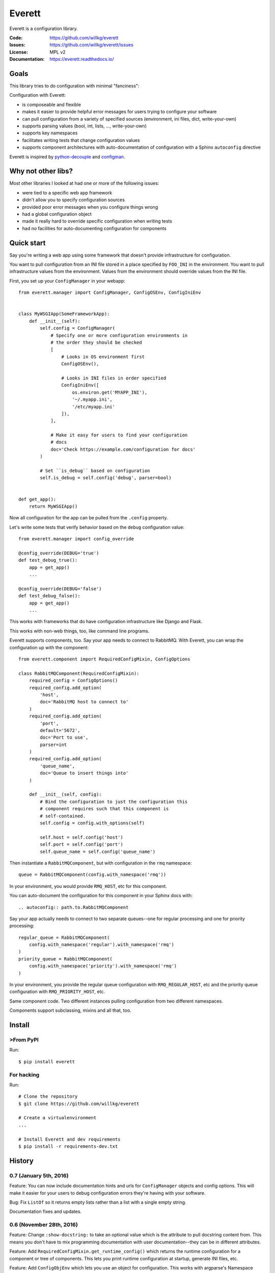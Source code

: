 =======
Everett
=======

Everett is a configuration library.

:Code:          https://github.com/willkg/everett
:Issues:        https://github.com/willkg/everett/issues
:License:       MPL v2
:Documentation: https://everett.readthedocs.io/


Goals
=====

This library tries to do configuration with minimal "fanciness":

Configuration with Everett:

* is composeable and flexible
* makes it easier to provide helpful error messages for users trying to
  configure your software
* can pull configuration from a variety of specified sources (environment, ini
  files, dict, write-your-own)
* supports parsing values (bool, int, lists, ..., write-your-own)
* supports key namespaces
* facilitates writing tests that change configuration values
* supports component architectures with auto-documentation of configuration with
  a Sphinx ``autoconfig`` directive

Everett is inspired by `python-decouple
<https://github.com/henriquebastos/python-decouple>`_ and `configman
<https://configman.readthedocs.io/en/latest/>`_.


Why not other libs?
===================

Most other libraries I looked at had one or more of the following issues:

* were tied to a specific web app framework
* didn't allow you to specify configuration sources
* provided poor error messages when you configure things wrong
* had a global configuration object
* made it really hard to override specific configuration when writing tests
* had no facilities for auto-documenting configuration for components


Quick start
===========

Say you're writing a web app using some framework that doesn't provide
infrastructure for configuration.

You want to pull configuration from an INI file stored in a place specified by
``FOO_INI`` in the environment. You want to pull infrastructure values from the
environment. Values from the environment should override values from the INI
file.

First, you set up your ``ConfigManager`` in your webapp::

    from everett.manager import ConfigManager, ConfigOSEnv, ConfigIniEnv


    class MyWSGIApp(SomeFrameworkApp):
        def __init__(self):
            self.config = ConfigManager(
                # Specify one or more configuration environments in
                # the order they should be checked
                [
                    # Looks in OS environment first
                    ConfigOSEnv(),

                    # Looks in INI files in order specified
                    ConfigIniEnv([
                        os.environ.get('MYAPP_INI'),
                        '~/.myapp.ini',
                        '/etc/myapp.ini'
                    ]),
                ],

                # Make it easy for users to find your configuration
                # docs
                doc='Check https://example.com/configuration for docs'
            )

            # Set ``is_debug`` based on configuration
            self.is_debug = self.config('debug', parser=bool)


    def get_app():
        return MyWSGIApp()


Now all configuration for the app can be pulled from the ``.config`` property.

Let's write some tests that verify behavior based on the ``debug`` configuration
value::

    from everett.manager import config_override

    @config_override(DEBUG='true')
    def test_debug_true():
        app = get_app()
        ...

    @config_override(DEBUG='false')
    def test_debug_false():
        app = get_app()
        ...


This works with frameworks that do have configuration infrastructure like
Django and Flask.

This works with non-web things, too, like command line programs.

Everett supports components, too. Say your app needs to connect to RabbitMQ.
With Everett, you can wrap the configuration up with the component::

    from everett.component import RequiredConfigMixin, ConfigOptions

    class RabbitMQComponent(RequiredConfigMixin):
        required_config = ConfigOptions()
        required_config.add_option(
            'host',
            doc='RabbitMQ host to connect to'
        )
        required_config.add_option(
            'port',
            default='5672',
            doc='Port to use',
            parser=int
        )
        required_config.add_option(
            'queue_name',
            doc='Queue to insert things into'
        )

        def __init__(self, config):
            # Bind the configuration to just the configuration this
            # component requires such that this component is
            # self-contained.
            self.config = config.with_options(self)

            self.host = self.config('host')
            self.port = self.config('port')
            self.queue_name = self.config('queue_name')


Then instantiate a ``RabbitMQComponent``, but with configuration in the ``rmq``
namespace::

    queue = RabbitMQComponent(config.with_namespace('rmq'))


In your environment, you would provide ``RMQ_HOST``, etc for this component.

You can auto-document the configuration for this component in your Sphinx docs
with::

    .. autoconfig:: path.to.RabbitMQComponent


Say your app actually needs to connect to two separate queues--one for regular
processing and one for priority processing::

    regular_queue = RabbitMQComponent(
        config.with_namespace('regular').with_namespace('rmq')
    )
    priority_queue = RabbitMQComponent(
        config.with_namespace('priority').with_namespace('rmq')
    )


In your environment, you provide the regular queue configuration with
``RMQ_REGULAR_HOST``, etc and the priority queue configuration with
``RMQ_PRIORITY_HOST``, etc.

Same component code. Two different instances pulling configuration from two
different namespaces.

Components support subclassing, mixins and all that, too.


Install
=======

>From PyPI
---------

Run::

    $ pip install everett


For hacking
-----------

Run::

    # Clone the repository
    $ git clone https://github.com/willkg/everett

    # Create a virtualenvironment
    ...

    # Install Everett and dev requirements
    $ pip install -r requirements-dev.txt


History
=======

0.7 (January 5th, 2016)
-----------------------

Feature: You can now include documentation hints and urls for
``ConfigManager`` objects and config options. This will make it easier
for your users to debug configuration errors they're having with your
software.

Bug: Fix ``ListOf`` so it returns empty lists rather than a list with
a single empty string.

Documentation fixes and updates.


0.6 (November 28th, 2016)
-------------------------

Feature: Change ``:show-docstring:`` to take an optional value which is the
attribute to pull docstring content from. This means you don't have to mix
programming documentation with user documentation--they can be in different
attributes.

Feature: Add ``RequiredConfigMixin.get_runtime_config()`` which returns the
runtime configuration for a component or tree of components. This lets you print
runtime configuration at startup, generate INI files, etc.

Feature: Add ``ConfigObjEnv`` which lets you use an object for configuration.
This works with argparse's Namespace amongst other things.

Feature: Improve configuration-related exceptions. With Python 3, configuration
errors all derive from ``ConfigurationError`` and have helpful error messages
that should make it clear what's wrong with the configuration value. With Python
2, you can get other kinds of Exceptions thrown depending on the parser used,
but configuration error messages should still be helpful.

Documentation fixes and updates.


0.5 (November 8th, 2016)
------------------------

Feature: Add ``:show-docstring:`` flag to ``autoconfig`` directive.

Feature: Add ``:hide-classname:`` flag to ``autoconfig`` directive.

Feature: Rewrite ``ConfigIniEnv`` to use configobj which allows for nested
sections in INI files. This also allows you to specify multiple INI files
and have later ones override earlier ones.

Bug: Fix ``autoconfig`` Sphinx directive and add tests--it was all kinds of
broken.


0.4 (October 27th, 2016)
------------------------

Feature: Add ``raw_value`` argument to config calls. This makes it easier to
write code that prints configuration.

Bug: Fix ``listify(None)`` to return ``[]``.

Documentation fixes and updates.


0.3.1 (October 12th, 2016)
--------------------------

Bug: Fix ``alternate_keys`` with components. Previously it worked for everything
but components. Now it works with components, too.


0.3 (October 6th, 2016)
-----------------------

Feature: Add ``ConfigManager.from_dict()`` shorthand for building configuration
instances.

Feature: Add ``.get_namespace()`` to ``ConfigManager`` and friends for getting
the complete namespace for a given config instance as a list of strings.

Feature: Make ``ConfigDictEnv`` case-insensitive to keys and namespaces.

Feature: Add ``alternate_keys`` to config call. This lets you specify a list
of keys in order to try if the primary key doesn't find a value. This is
helpful for deprecating keys that you used to use in a backwards-compatible
way.

Feature: Add ``root:`` prefix to keys allowing you to look outside of the
current namespace and at the configuration root for configuration values.


0.2 (August 16th, 2016)
-----------------------

Feature: Add ``ConfigEnvFileEnv`` for supporting ``.env`` files. Thank you,
Paul!

Feature: Change ``ConfigIniEnv`` to take a single path or list of paths. Thank
you, Paul!

Feature: Add "on" and "off" as valid boolean values. This makes it easier to use
config for feature flippers. Thank you, Paul!

Feature: Make ``NO_VALUE`` falsy.

Bug: Fix ``__call__`` returning None--it should return ``NO_VALUE``.

Lots of docs updates: finished the section about making your own parsers, added
a section on using dj-database-url, added a section on django-cache-url and
expanded on existing examples.


0.1 (August 1st, 2016)
----------------------

Initial writing.


